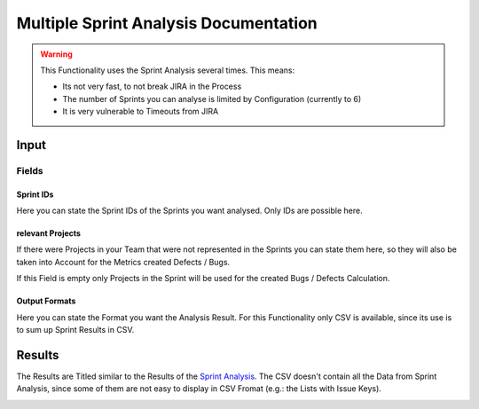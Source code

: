 ======================================
Multiple Sprint Analysis Documentation
======================================

.. warning::
  This Functionality uses the Sprint Analysis several times. This means:

  * Its not very fast, to not break JIRA in the Process
  * The number of Sprints you can analyse is limited by Configuration (currently to 6)
  * It is very vulnerable to Timeouts from JIRA

Input
=====

.. image:: ../../_static/modules/sprintanalysis/msa_input_form.png

Fields
------

Sprint IDs
^^^^^^^^^^

Here you can state the Sprint IDs of the Sprints you want analysed. Only IDs are possible here.

relevant Projects
^^^^^^^^^^^^^^^^^

If there were Projects in your Team that were not represented in the Sprints you can state them here, so they will also be taken into Account for the Metrics created Defects / Bugs.

If this Field is empty only Projects in the Sprint will be used for the created Bugs / Defects Calculation.

Output Formats
^^^^^^^^^^^^^^

Here you can state the Format you want the Analysis Result. For this Functionality only CSV is available, since its use is to sum up Sprint Results in CSV.

Results
=======

The Results are Titled similar to the Results of the `Sprint Analysis <results.html>`_. The CSV doesn't contain all the Data from Sprint Analysis, since some of them are not easy to display in CSV Fromat (e.g.: the Lists with Issue Keys).

.. image:: ../../_static/modules/sprintanalysis/msa_result_file.png
